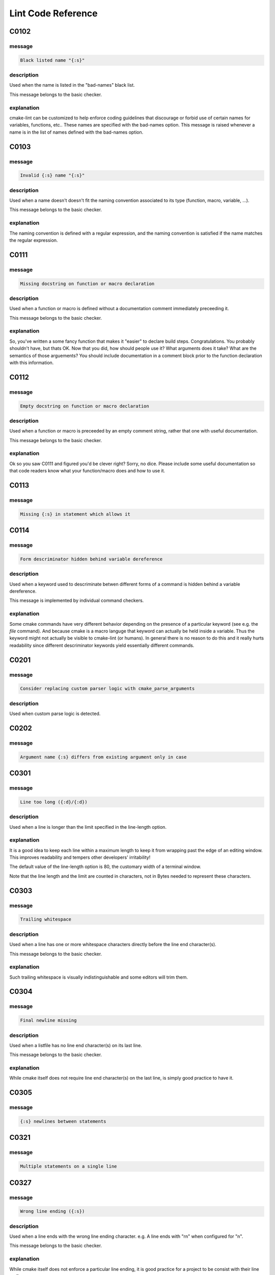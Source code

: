 
.. _lint-checks:

===================
Lint Code Reference
===================

.. _C0102:

-----
C0102
-----

message
-------

.. code:: 

    Black listed name "{:s}"


description
-----------

Used when the name is listed in the "bad-names" black list.

This message belongs to the basic checker.


explanation
-----------

cmake-lint can be customized to help enforce coding guidelines that discourage
or forbid use of certain names for variables, functions, etc.. These names are
specified with the bad-names option. This message is raised whenever a name is
in the list of names defined with the bad-names option.


.. _C0103:

-----
C0103
-----

message
-------

.. code:: 

    Invalid {:s} name "{:s}"


description
-----------

Used when a name doesn't doesn't fit the naming convention associated to its
type (function, macro, variable, ...).

This message belongs to the basic checker.


explanation
-----------

The naming convention is defined with a regular expression, and the naming
convention is satisfied if the name matches the regular expression.


.. _C0111:

-----
C0111
-----

message
-------

.. code:: 

    Missing docstring on function or macro declaration


description
-----------

Used when a function or macro is defined without a documentation comment
immediately preceeding it.

This message belongs to the basic checker.


explanation
-----------

So, you've written a some fancy function that makes it "easier" to declare build
steps. Congratulations. You probably shouldn't have, but thats OK. Now that you
did, how should people use it? What arguments does it take? What are the
semantics of those arguements? You should include documentation in a comment
block prior to the function declaration with this information.


.. _C0112:

-----
C0112
-----

message
-------

.. code:: 

    Empty docstring on function or macro declaration


description
-----------

Used when a function or macro is preceeded by an empty comment string, rather
that one with useful documentation.

This message belongs to the basic checker.


explanation
-----------

Ok so you saw C0111 and figured you'd be clever right? Sorry, no dice. Please
include some useful documentation so that code readers know what your
function/macro does and how to use it.


.. _C0113:

-----
C0113
-----

message
-------

.. code:: 

    Missing {:s} in statement which allows it


.. _C0114:

-----
C0114
-----

message
-------

.. code:: 

    Form descriminator hidden behind variable dereference


description
-----------

Used when a keyword used to descriminate betwen different forms of a command is
hidden behind a variable dereference.

This message is implemented by individual command checkers.


explanation
-----------

Some cmake commands have very different behavior depending on the presence of
a particular keyword (see e.g. the `file` command). And because cmake is a
macro languge that keyword can actually be held inside a variable. Thus the
keyword might not actually be visible to cmake-lint (or humans). In general
there is no reason to do this and it really hurts readability since different
descriminator keywords yield essentially different commands.


.. _C0201:

-----
C0201
-----

message
-------

.. code:: 

    Consider replacing custom parser logic with cmake_parse_arguments


description
-----------

Used when custom parse logic is detected.


.. _C0202:

-----
C0202
-----

message
-------

.. code:: 

    Argument name {:s} differs from existing argument only in case


.. _C0301:

-----
C0301
-----

message
-------

.. code:: 

    Line too long ({:d}/{:d})


description
-----------

Used when a line is longer than the limit specified in the line-length
option.


explanation
-----------

It is a good idea to keep each line within a maximum length to keep it from
wrapping past the edge of an editing window. This improves readability and
tempers other developers' irritability!

The default value of the line-length option is 80, the customary width of a
terminal window.

Note that the line length and the limit are counted in characters, not in Bytes
needed to represent these characters.


.. _C0303:

-----
C0303
-----

message
-------

.. code:: 

    Trailing whitespace


description
-----------

Used when a line has one or more whitespace characters directly before the line
end character(s).

This message belongs to the basic checker.


explanation
-----------

Such trailing whitespace is visually indistinguishable and some editors will
trim them.


.. _C0304:

-----
C0304
-----

message
-------

.. code:: 

    Final newline missing


description
-----------

Used when a listfile has no line end character(s) on its last line.

This message belongs to the basic checker.


explanation
-----------

While cmake itself does not require line end character(s) on the last line,
is simply good practice to have it.


.. _C0305:

-----
C0305
-----

message
-------

.. code:: 

    {:s} newlines between statements


.. _C0321:

-----
C0321
-----

message
-------

.. code:: 

    Multiple statements on a single line


.. _C0327:

-----
C0327
-----

message
-------

.. code:: 

    Wrong line ending ({:s})


description
-----------

Used when a line ends with the wrong line ending character. e.g. A line ends
with "\r\n" when configured for "\n".

This message belongs to the basic checker.


explanation
-----------

While cmake itself does not enforce a particular line ending, it is good
practice for a project to be consist with their line endings.


.. _E0011:

-----
E0011
-----

message
-------

.. code:: 

    Unrecognized file option {:s}


description
-----------

Used when an unrecognized pragma is encountered.


explanation
-----------

cmake-lint allows for some inline comments to supress warnings (among other
things). This lint is emitted if a bad option key is provided in such a pragma


.. _E0012:

-----
E0012
-----

message
-------

.. code:: 

    Bad option value {:s}


description
-----------

Used when a cmake-lint pragma is encountered which attempts to alter some option
in an invalid way.

This message belongs to the basic checker.


explanation
-----------

cmake-lint allows for some inline comments to supress warnings (among other
things). This lint is emitted if a bad option is provided to one of these
pragmas.


.. _E0103:

-----
E0103
-----

message
-------

.. code:: 

    {:s} outside of loop


description
-----------

Used when a break() or continue() statement is used outside a loop.

This message belongs to the basic checker.


.. _E0108:

-----
E0108
-----

message
-------

.. code:: 

    Duplicate argument name {:s} in function/macro definition


.. _E0109:

-----
E0109
-----

message
-------

.. code:: 

    Invalid argument name {:s} in function/macro definition


.. _E1120:

-----
E1120
-----

message
-------

.. code:: 

    Missing required positional argument


description
-----------

Used when a positional argument group expecting an exact number of arguments
is closed (by a parenthesis) before that number of arguments is found.

This message belongs to the basic checker.


.. _E1121:

-----
E1121
-----

message
-------

.. code:: 

    Too many positional arguments


description
-----------

Used when a positional argument is found when no argument group is expected.

This message is implemented by individual command checkers


.. _E1122:

-----
E1122
-----

message
-------

.. code:: 

    Duplicate keyword argument {:s}


description
-----------


Used when a keyword shows up more than once within an argument group. In
general, only COMMAND is allowed more than once.


.. _E1125:

-----
E1125
-----

message
-------

.. code:: 

    Missing required keyword argument {:s}


.. _E1126:

-----
E1126
-----

message
-------

.. code:: 

    Invalid form descriminator


description
-----------


Used when a keyword used to descriminate between different command forms is
ommitted.


.. _R0911:

-----
R0911
-----

message
-------

.. code:: 

    Too many return statements {:d}/{:d}


.. _R0912:

-----
R0912
-----

message
-------

.. code:: 

    Too many branches {:d}/{:d}


.. _R0913:

-----
R0913
-----

message
-------

.. code:: 

    Too many named arguments {:d}/{:d}


.. _R0914:

-----
R0914
-----

message
-------

.. code:: 

    Too many local variables {:d}/{:d}


.. _R0915:

-----
R0915
-----

message
-------

.. code:: 

    Too many statements {:d}/{:d}


.. _W0101:

-----
W0101
-----

message
-------

.. code:: 

    Unreachable code


.. _W0104:

-----
W0104
-----

message
-------

.. code:: 

    Use of deprecated command {:s}


.. _W0105:

-----
W0105
-----

message
-------

.. code:: 

    {:s} variable '{:s}' which matches a built-in except for case


description
-----------


This warning means that you are using a variable such as,
for example, `cmake_cxx_standard` which matches a builtin variable
(`CMAKE_CXX_STANDARD`) except for the case. If this was intentional, then it's
bad practice as it causes confusion (there are two variables in the namespace
with identical name except for case), though it was probably not intentional
and you probably aren't assigning to the correct variable.

This warning may be emitted for assignment (e.g. `set()` or `list()`) as
well as for variable expansion in an argument (e.g. `"${CMAKE_Cxx_STANDARD}"`).


